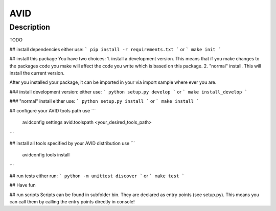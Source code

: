 AVID
========================

Description
-----------
TODO

## install dependencies
either use:
```
pip install -r requirements.txt
```
or
```
make init
```

## install this package
You have two choices:
1. install a development version. This means that if you make
changes to the packages code you make will affect the code you write which is
based on this package.
2. "normal" install. This will install the current version.

After you installed your package, it can be imported in your via import sample
where ever you are.

### install development version:
either use:
```
python setup.py develop
```
or
```
make install_develop
```

### "normal" install
either use:
```
python setup.py install
```
or
```
make install
```

## configure your AVID tools path
use
```
  avidconfig settings avid.toolspath <your_desired_tools_path>
```

## install all tools specified by your AVID distribution
use
```
  avidconfig tools install
```

## run tests
either run:
```
python -m unittest discover
```
or
```
make test
```

## Have fun

## run scripts
Scripts can be found in subfolder bin. They are declared as entry points
(see setup.py). This means you can call them by calling the entry points
directly in console!